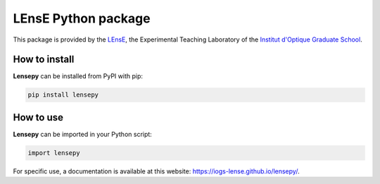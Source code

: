 LEnsE Python package
####################

This package is provided by the `LEnsE <https://lense.institutoptique.fr/>`_, the Experimental Teaching Laboratory of
the `Institut d'Optique Graduate School  <https://www.institutoptique.fr>`_.

.. image:: assets/IOGS-LEnsE-logo_small.jpg
   :alt: LEnsE Logo
   :align: center

How to install
==============

**Lensepy** can be installed from PyPI with pip:

.. code-block:: sh

    pip install lensepy


How to use
==========

**Lensepy** can be imported in your Python script:

.. code-block:: python

    import lensepy

For specific use, a documentation is available at this website:
`<https://iogs-lense.github.io/lensepy/>`_.
